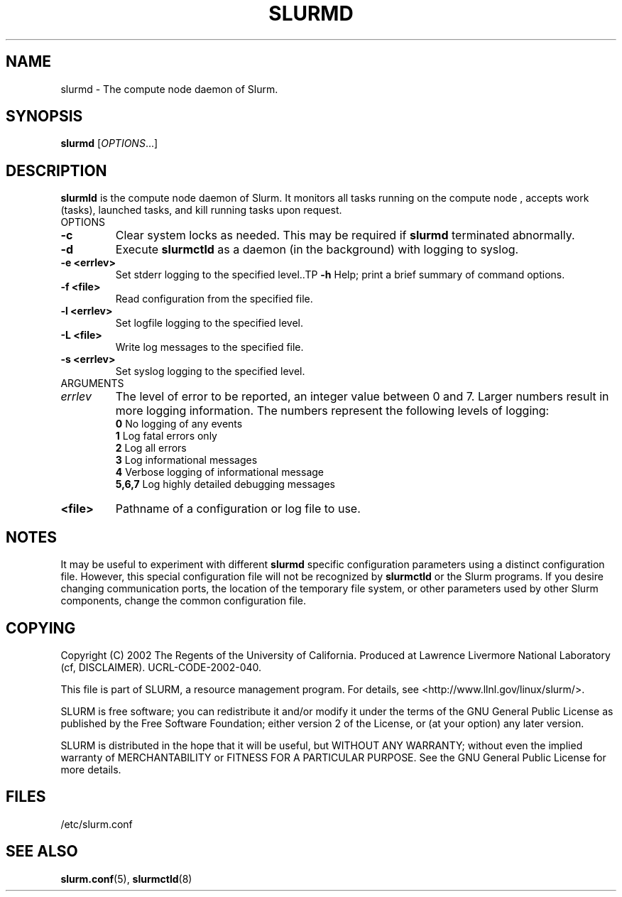 .TH SLURMD "8" "October 2002" "slurmctld 0.1" "Slurm components"
.SH "NAME"
slurmd \- The compute node daemon of Slurm.
.SH "SYNOPSIS"
\fBslurmd\fR [\fIOPTIONS\fR...]
.SH "DESCRIPTION"
\fBslurmld\fR is the compute node daemon of Slurm. It monitors all tasks running
on the compute node , accepts work (tasks), launched tasks, and kill running tasks 
upon request.
.TP
OPTIONS
.TP
\fB-c\fR
Clear system locks as needed. This may be required if \fBslurmd\fR terminated 
abnormally.
.TP
\fB-d\fR
Execute \fBslurmctld\fR as a daemon (in the background) with logging to syslog.
.TP
\fB-e <errlev>\fR
Set stderr logging to the specified level..TP
\fB-h\fR
Help; print a brief summary of command options.
.TP
\fB-f <file>\fR
Read configuration from the specified file.
.TP
\fB-l <errlev>\fR
Set logfile logging to the specified level.
.TP
\fB-L <file>\fR
Write log messages to the specified file.
.TP
\fB-s <errlev>\fR
Set syslog logging to the specified level.
.TP
ARGUMENTS
.TP
\fIerrlev\fP
The level of error to be reported, an integer value between 0 and 7. 
Larger numbers result in more logging information. The numbers represent 
the following levels of logging:
.br
\fB0\fR
No logging of any events
.br
\fB1\fR
Log fatal errors only
.br
\fB2\fR
Log all errors
.br
\fB3\fR
Log informational messages
.br
\fB4\fR
Verbose logging of informational message
.br
\fB5,6,7\fR
Log highly detailed debugging messages
.TP
\fB<file>\fR
Pathname of a configuration or log file to use.
.SH "NOTES"
It may be useful to experiment with different \fBslurmd\fR specific 
configuration parameters using a distinct configuration file. However, 
this special configuration file will not be recognized by \fBslurmctld\fR 
or the Slurm programs. If you desire changing communication ports, 
the location of the temporary file system, or other parameters used 
by other Slurm components, change the common configuration file.
.SH "COPYING"
Copyright (C) 2002 The Regents of the University of California.
Produced at Lawrence Livermore National Laboratory (cf, DISCLAIMER).
UCRL-CODE-2002-040.
.LP
This file is part of SLURM, a resource management program.
For details, see <http://www.llnl.gov/linux/slurm/>.
.LP
SLURM is free software; you can redistribute it and/or modify it under
the terms of the GNU General Public License as published by the Free
Software Foundation; either version 2 of the License, or (at your option)
any later version.
.LP
SLURM is distributed in the hope that it will be useful, but WITHOUT ANY
WARRANTY; without even the implied warranty of MERCHANTABILITY or FITNESS
FOR A PARTICULAR PURPOSE.  See the GNU General Public License for more
details.
.SH "FILES"
.LP
/etc/slurm.conf
.SH "SEE ALSO"
\fBslurm.conf\fR(5), \fBslurmctld\fR(8)
